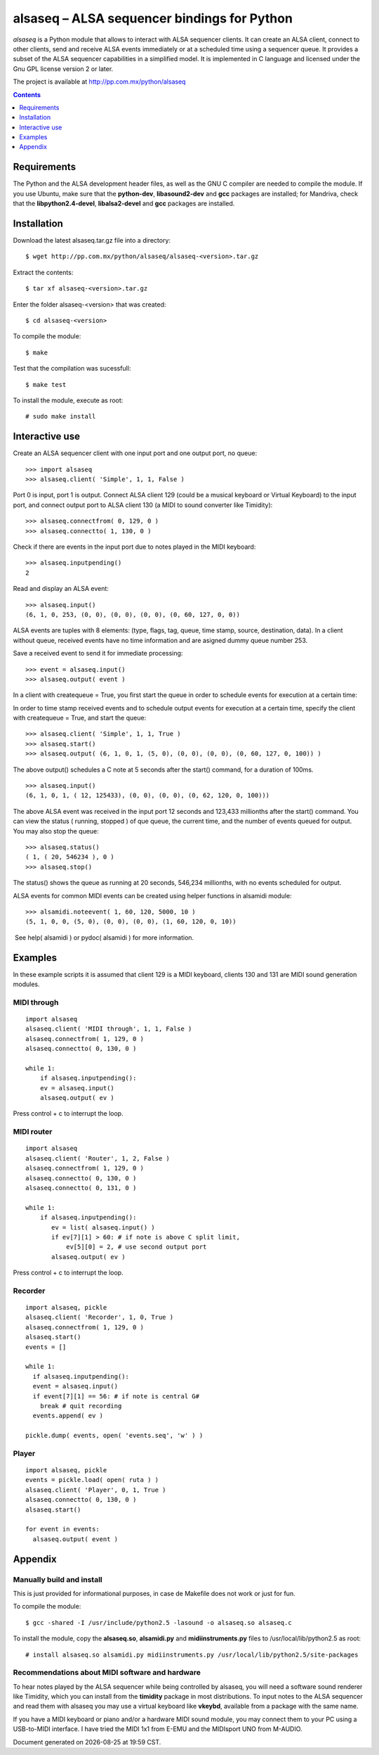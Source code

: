 ..    project.rst
..
..    Copyright (c) 2009 Patricio Paez <pp@pp.com.mx>
..
..    This program is free software; you can redistribute it and/or modify
..    it under the terms of the GNU General Public License as published by
..    the Free Software Foundation; either version 2 of the License, or
..    (at your option) any later version.
..
..    This program is distributed in the hope that it will be useful,
..    but WITHOUT ANY WARRANTY; without even the implied warranty of
..    MERCHANTABILITY or FITNESS FOR A PARTICULAR PURPOSE.  See the
..    GNU General Public License for more details.
..
..    You should have received a copy of the GNU General Public License
..    along with this program.  If not, see <http://www.gnu.org/licenses/>

alsaseq – ALSA sequencer bindings for Python 
============================================

*alsaseq* is a Python module that allows to interact with ALSA
sequencer clients. It can create an ALSA client, connect to other
clients, send and receive ALSA events immediately or at a scheduled
time using a sequencer queue. It provides a subset of the ALSA
sequencer capabilities in a simplified model. It is implemented in
C language and licensed under the Gnu GPL license version 2 or
later.

The project is available at http://pp.com.mx/python/alsaseq

.. Contents::
   :depth: 1

Requirements
~~~~~~~~~~~~

The Python and the ALSA development header files, as well as the
GNU C compiler are needed to compile the module. If you use Ubuntu,
make sure that the 
**python-dev**, **libasound2-dev** and **gcc** packages are installed;
for Mandriva, check that the
**libpython2.4-devel**,  **libalsa2-devel** and **gcc** packages
are installed.


Installation
~~~~~~~~~~~~

Download the latest alsaseq.tar.gz file into a directory::

 $ wget http://pp.com.mx/python/alsaseq/alsaseq-<version>.tar.gz

Extract the contents::

 $ tar xf alsaseq-<version>.tar.gz 

Enter the folder alsaseq-<version> that was created::

 $ cd alsaseq-<version> 

To compile the module::

 $ make
 
Test that the compilation was sucessfull::

 $ make test

To install the module, execute as root:: 
 
 # sudo make install 

Interactive use
~~~~~~~~~~~~~~~

Create an ALSA sequencer client with one input port and one output
port, no queue::

 >>> import alsaseq 
 >>> alsaseq.client( 'Simple', 1, 1, False ) 

Port 0 is input, port 1 is output. Connect ALSA client 129 (could
be a musical keyboard or Virtual Keyboard) to the input port, and
connect output port to ALSA client 130 (a MIDI to sound converter
like Timidity)::

 >>> alsaseq.connectfrom( 0, 129, 0 ) 
 >>> alsaseq.connectto( 1, 130, 0 )

Check if there are events in the input port due to notes played in
the MIDI keyboard::

 >>> alsaseq.inputpending()
 2 

Read and display an ALSA event::

 >>> alsaseq.input() 
 (6, 1, 0, 253, (0, 0), (0, 0), (0, 0), (0, 60, 127, 0, 0))

ALSA events are tuples with 8 elements: (type, flags, tag, queue,
time stamp, source, destination, data). In a client without queue,
received events have no time information and are asigned dummy
queue number 253.

Save a received event to send it for immediate processing::

 >>> event = alsaseq.input()
 >>> alsaseq.output( event )

In a client with createqueue = True, you first start the queue in
order to schedule events for execution at a certain time: 

In order to time stamp received events and to schedule output
events for execution at a certain time, specify the client with
createqueue = True, and start the queue::

 >>> alsaseq.client( 'Simple', 1, 1, True )
 >>> alsaseq.start() 
 >>> alsaseq.output( (6, 1, 0, 1, (5, 0), (0, 0), (0, 0), (0, 60, 127, 0, 100)) ) 

The above output() schedules a C note at 5 seconds after the
start() command, for a duration of 100ms.
::

    >>> alsaseq.input() 
    (6, 1, 0, 1, ( 12, 125433), (0, 0), (0, 0), (0, 62, 120, 0, 100))) 

The above ALSA event was received in the input port 12 seconds and
123,433 millionths after the start() command. You can view the
status ( running, stopped ) of que queue, the current time, and the
number of events queued for output. You may also stop the queue::

 >>> alsaseq.status() 
 ( 1, ( 20, 546234 ), 0 ) 
 >>> alsaseq.stop() 

The status() shows the queue as running at 20 seconds, 546,234
millionths, with no events scheduled for output. 

ALSA events for common MIDI events can be created using helper
functions in alsamidi module::

 >>> alsamidi.noteevent( 1, 60, 120, 5000, 10 )
 (5, 1, 0, 0, (5, 0), (0, 0), (0, 0), (1, 60, 120, 0, 10))

 See help( alsamidi ) or pydoc( alsamidi ) for more information. 


Examples
~~~~~~~~

In these example scripts it is assumed that client 129 is a MIDI
keyboard, clients 130 and 131 are MIDI sound generation modules. 

MIDI through
^^^^^^^^^^^^
::

    import alsaseq 
    alsaseq.client( 'MIDI through', 1, 1, False ) 
    alsaseq.connectfrom( 1, 129, 0 ) 
    alsaseq.connectto( 0, 130, 0 ) 

    while 1: 
        if alsaseq.inputpending():
        ev = alsaseq.input()
        alsaseq.output( ev )

Press control + c to interrupt the loop. 

MIDI router
^^^^^^^^^^^
::

    import alsaseq 
    alsaseq.client( 'Router', 1, 2, False ) 
    alsaseq.connectfrom( 1, 129, 0 ) 
    alsaseq.connectto( 0, 130, 0 ) 
    alsaseq.connectto( 0, 131, 0 ) 

    while 1: 
        if alsaseq.inputpending():
           ev = list( alsaseq.input() )
           if ev[7][1] > 60: # if note is above C split limit,
               ev[5][0] = 2, # use second output port
           alsaseq.output( ev )
 
Press control + c to interrupt the loop. 

Recorder
^^^^^^^^
::

    import alsaseq, pickle 
    alsaseq.client( 'Recorder', 1, 0, True ) 
    alsaseq.connectfrom( 1, 129, 0 ) 
    alsaseq.start() 
    events = []

    while 1: 
      if alsaseq.inputpending():
      event = alsaseq.input()
      if event[7][1] == 56: # if note is central G#
        break # quit recording
      events.append( ev )

    pickle.dump( events, open( 'events.seq', 'w' ) ) 

Player
^^^^^^
::

    import alsaseq, pickle 
    events = pickle.load( open( ruta ) ) 
    alsaseq.client( 'Player', 0, 1, True ) 
    alsaseq.connectto( 0, 130, 0 ) 
    alsaseq.start()

    for event in events:
      alsaseq.output( event )


Appendix
~~~~~~~~

Manually build and install
^^^^^^^^^^^^^^^^^^^^^^^^^^

This is just provided for informational purposes, in case de Makefile
does not work or just for fun.

To compile the module::

 $ gcc -shared -I /usr/include/python2.5 -lasound -o alsaseq.so alsaseq.c

To install the module, copy the **alsaseq.so**, **alsamidi.py** and 
**midiinstruments.py** files to
/usr/local/lib/python2.5 as root::

 # install alsaseq.so alsamidi.py midiinstruments.py /usr/local/lib/python2.5/site-packages

Recommendations about MIDI software and hardware
^^^^^^^^^^^^^^^^^^^^^^^^^^^^^^^^^^^^^^^^^^^^^^^^

To hear notes played by the ALSA sequencer while being controlled
by alsaseq,
you will need a software sound renderer like Timidity, which you
can install from the **timidity** package in most distributions.
To input notes to the ALSA sequencer and read them with alsaseq
you may use a virtual keyboard like **vkeybd**, available from
a package with the same name.

If you have a MIDI keyboard or piano and/or a hardware MIDI sound
module, you may connect them to your PC using a USB-to-MIDI interface.
I have tried the MIDI 1x1  from E-EMU and the MIDIsport UNO
from M-AUDIO.


.. |date| date::
.. |time| date:: %H:%M

Document generated on |date| at |time| CST.

